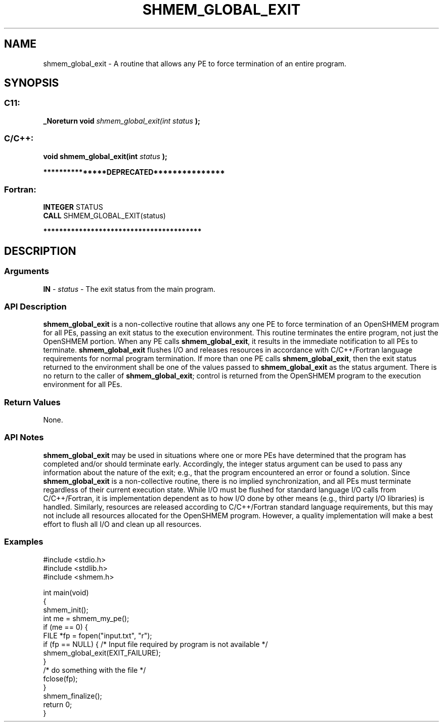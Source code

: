 .TH SHMEM_GLOBAL_EXIT 3 "Open Source Software Solutions, Inc." "OpenSHMEM Library Documentation"
./ sectionStart
.SH NAME
shmem_global_exit \- 
A routine that allows any PE to force termination of an entire program.

./ sectionEnd


./ sectionStart
.SH   SYNOPSIS
./ sectionEnd

./ sectionStart
.SS C11:

.B _Noreturn
.B void
.I shmem\_global\_exit(int
.I status
.B );



./ sectionEnd



./ sectionStart
.SS C/C++:

.B void
.B shmem\_global\_exit(int
.I status
.B );



./ sectionEnd



./ sectionStart

.B ***************DEPRECATED***************
.SS Fortran:

.nf

.BR "INTEGER " "STATUS"
.BR "CALL " "SHMEM\_GLOBAL\_EXIT(status)"

.fi
.B ****************************************

./ sectionEnd




./ sectionStart

.SH DESCRIPTION
.SS Arguments
.BR "IN " -
.I status
- The exit status from the main program.
./ sectionEnd


./ sectionStart

.SS API Description

.B shmem\_global\_exit
is a non-collective routine that allows any one
PE to force termination of an OpenSHMEM program for all PEs,
passing an exit status to the execution environment. This routine terminates
the entire program, not just the OpenSHMEM portion. When any PE calls
.BR "shmem\_global\_exit" ,
it results in the immediate notification to all
PEs to terminate. 
.B shmem\_global\_exit
flushes I/O and releases
resources in accordance with  C/C++/Fortran language requirements for normal
program termination. If more than one PE calls
.BR "shmem\_global\_exit" ,
then the exit status returned to the environment
shall be one of the values passed to 
.B shmem\_global\_exit
as the
status argument. There is no return to the caller of
.BR "shmem\_global\_exit" ;
control is returned from the OpenSHMEM program
to the execution environment for all PEs.

./ sectionEnd


./ sectionStart

.SS Return Values

None.

./ sectionEnd



./ sectionStart

.SS API Notes

.B shmem\_global\_exit
may be used in situations where one or more
PEs have determined that the program has completed and/or should
terminate early. Accordingly, the integer status argument can be used to
pass any information about the nature of the exit; e.g., that the program
encountered an error or found a solution.
Since 
.B shmem\_global\_exit
is a non-collective
routine, there is no implied synchronization, and all PEs must
terminate regardless of their current execution state. While I/O must be
flushed for standard language I/O calls from  C/C++/Fortran, it is
implementation dependent as to how I/O done by other means (e.g., third
party I/O libraries) is handled. Similarly, resources are released
according to  C/C++/Fortran standard language requirements, but this may not
include all resources allocated for the OpenSHMEM program. However, a
quality implementation will make a best effort to flush all I/O and clean
up all resources.

./ sectionEnd



./ sectionStart
.SS Examples





.nf
#include <stdio.h>
#include <stdlib.h>
#include <shmem.h> 

int main(void)
{
  shmem_init();
  int me = shmem_my_pe();
  if (me == 0) {
     FILE *fp = fopen("input.txt", "r"); 
     if (fp == NULL) {  /* Input file required by program is not available */
        shmem_global_exit(EXIT_FAILURE);
     }
     /* do something with the file */
     fclose(fp);
 }
 shmem_finalize();
 return 0;
}
.fi





